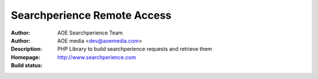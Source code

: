 ++++++++++++++++++++++++
Searchperience Remote Access
++++++++++++++++++++++++

:Author: AOE Searchperience Team
:Author: AOE media <dev@aoemedia.com>
:Description: PHP Library to build searchperience requests and retrieve them
:Homepage: http://www.searchperience.com
:Build status: |buildStatusIcon|




.. |buildStatusIcon| image:: https://secure.travis-ci.org/AOEmedia/searchperience-remote-access.png?branch=master
   :alt: Build Status
   :target: http://travis-ci.org/AOEmedia/searchperience-remote-access